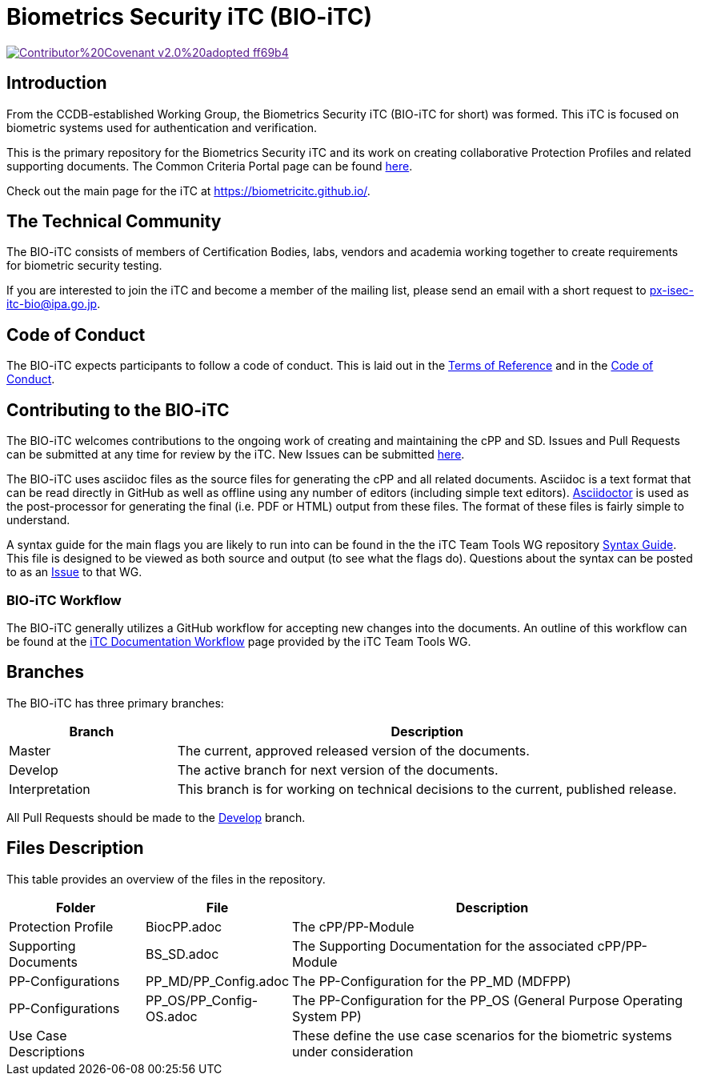 = Biometrics Security iTC (BIO-iTC)

image::https://img.shields.io/badge/Contributor%20Covenant-v2.0%20adopted-ff69b4.svg[link="code_of_conduct.adoc]

== Introduction
From the CCDB-established Working Group, the Biometrics Security iTC (BIO-iTC for short) was formed. This iTC is focused on biometric systems used for authentication and verification.

This is the primary repository for the Biometrics Security iTC and its work on creating collaborative Protection Profiles and related supporting documents. The Common Criteria Portal page can be found https://www.commoncriteriaportal.org/communities/Bio.cfm[here].

Check out the main page for the iTC at https://biometricitc.github.io/.

== The Technical Community
The BIO-iTC consists of members of Certification Bodies, labs, vendors and academia working together to create requirements for biometric security testing.

If you are interested to join the iTC and become a member of the mailing list, please send an email with a short request to px-isec-itc-bio@ipa.go.jp.

== Code of Conduct
The BIO-iTC expects participants to follow a code of conduct. This is laid out in the https://github.com/biometricITC/Administration/blob/master/N58_BS%20iTC%20ToR%20-%20v0.6%20final.pdf[Terms of Reference] and in the https://github.com/biometricITC/Administration/blob/master/code_of_conduct.adoc[Code of Conduct].

== Contributing to the BIO-iTC
The BIO-iTC welcomes contributions to the ongoing work of creating and maintaining the cPP and SD. Issues and Pull Requests can be submitted at any time for review by the iTC. New Issues can be submitted https://github.com/biometricITC/cPP-biometrics/issues/new/choose[here].

The BIO-iTC uses asciidoc files as the source files for generating the cPP and all related documents. Asciidoc is a text format that can be read directly in GitHub as well as offline using any number of editors (including simple text editors). https://asciidoctor.org[Asciidoctor] is used as the post-processor for generating the final (i.e. PDF or HTML) output from these files. The format of these files is fairly simple to understand.

A syntax guide for the main flags you are likely to run into can be found in the the iTC Team Tools WG repository https://github.com/itc-wgtools/cPP-Tools/tree/master/User%20Guidance[Syntax Guide]. This file is designed to be viewed as both source and output (to see what the flags do). Questions about the syntax can be posted to as an https://github.com/itc-wgtools/cPP-Tools/tree/master/User%20Guidance[Issue] to that WG.

=== BIO-iTC Workflow
The BIO-iTC generally utilizes a GitHub workflow for accepting new changes into the documents. An outline of this workflow can be found at the https://itc-wgtools.github.io/admin-guide/Maint-Project-Flow.html[iTC Documentation Workflow] page provided by the iTC Team Tools WG.

== Branches
The BIO-iTC has three primary branches:

[cols=".^1,.^3",options="header"]
|===
|Branch
|Description

|Master
|The current, approved released version of the documents.

|Develop
|The active branch for next version of the documents.

|Interpretation
|This branch is for working on technical decisions to the current, published release.

|===

All Pull Requests should be made to the https://github.com/biometricITC/cPP-biometrics/tree/develop[Develop] branch.

== Files Description
This table provides an overview of the files in the repository.

[cols=".^1,.^1,.^3",options="header"]
|===

|Folder
|File
|Description

|Protection Profile
|BiocPP.adoc
|The cPP/PP-Module

|Supporting Documents
|BS_SD.adoc
|The Supporting Documentation for the associated cPP/PP-Module

|PP-Configurations
|PP_MD/PP_Config.adoc
|The PP-Configuration for the PP_MD (MDFPP)

|PP-Configurations
|PP_OS/PP_Config-OS.adoc
|The PP-Configuration for the PP_OS (General Purpose Operating System PP)

|Use Case Descriptions
|
|These define the use case scenarios for the biometric systems under consideration

|===
